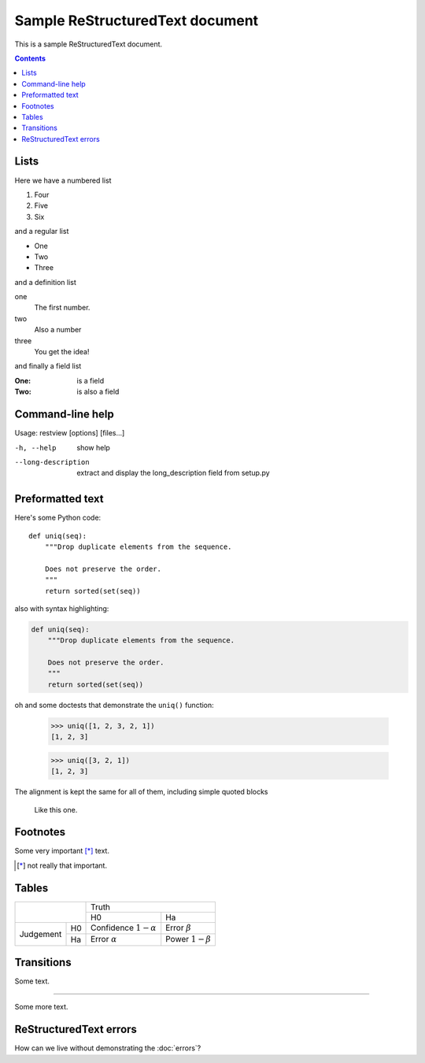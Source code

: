 ================================
Sample ReStructuredText document
================================

This is a sample ReStructuredText document.

.. contents::

Lists
-----

Here we have a numbered list

1. Four
2. Five
3. Six

and a regular list

- One
- Two
- Three

and a definition list

one
    The first number.

two
    Also a number

three
    You get the idea!

and finally a field list

:One: is a field
:Two: is also a field


Command-line help
-----------------

Usage: restview [options] [files...]

-h, --help          show help
--long-description  extract and display the long_description field from setup.py

Preformatted text
-----------------

Here's some Python code::

    def uniq(seq):
        """Drop duplicate elements from the sequence.

        Does not preserve the order.
        """
        return sorted(set(seq))

also with syntax highlighting:

.. code:: python

    def uniq(seq):
        """Drop duplicate elements from the sequence.

        Does not preserve the order.
        """
        return sorted(set(seq))

oh and some doctests that demonstrate the ``uniq()`` function:

    >>> uniq([1, 2, 3, 2, 1])
    [1, 2, 3]

    >>> uniq([3, 2, 1])
    [1, 2, 3]

The alignment is kept the same for all of them, including simple
quoted blocks

    Like this one.


Footnotes
---------

Some very important [*]_ text.

.. [*] not really that important.


Tables
------

+----------------+--------------------------------------+
|                | Truth                                |
+                +------------------+-------------------+
|                | H0               | Ha                |
+-----------+----+------------------+-------------------+
| Judgement | H0 | Confidence       | Error             |
|           |    | :math:`1-\alpha` | :math:`\beta`     |
+           +----+------------------+-------------------+
|           | Ha | Error            | Power             |
|           |    | :math:`\alpha`   | :math:`1-\beta`   |
+-----------+----+------------------+-------------------+


Transitions
-----------

Some text.

----------------------

Some more text.


ReStructuredText errors
-----------------------

How can we live without demonstrating the :doc:`errors`?
